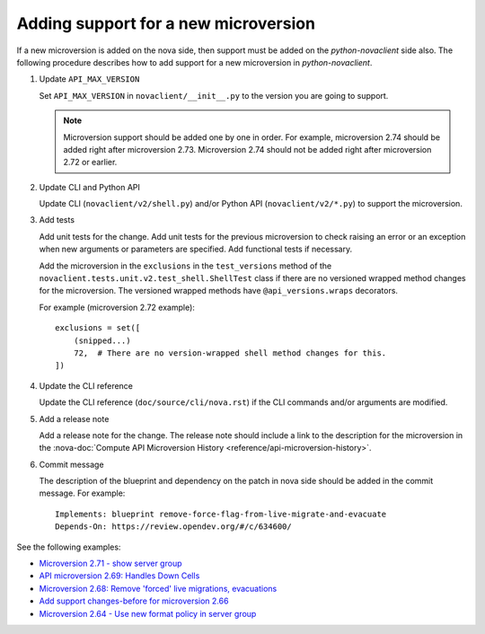 =====================================
Adding support for a new microversion
=====================================

If a new microversion is added on the nova side,
then support must be added on the *python-novaclient* side also.
The following procedure describes how to add support for a new microversion
in *python-novaclient*.

#. Update ``API_MAX_VERSION``

   Set ``API_MAX_VERSION`` in ``novaclient/__init__.py`` to the version
   you are going to support.

   .. note::

     Microversion support should be added one by one in order.
     For example, microversion 2.74 should be added right after
     microversion 2.73. Microversion 2.74 should not be added right
     after microversion 2.72 or earlier.

#. Update CLI and Python API

   Update CLI (``novaclient/v2/shell.py``) and/or Python API
   (``novaclient/v2/*.py``) to support the microversion.

#. Add tests

   Add unit tests for the change. Add unit tests for the previous microversion
   to check raising an error or an exception when new arguments or parameters
   are specified. Add functional tests if necessary.

   Add the microversion in the ``exclusions`` in the ``test_versions``
   method of the ``novaclient.tests.unit.v2.test_shell.ShellTest`` class
   if there are no versioned wrapped method changes for the microversion.
   The versioned wrapped methods have ``@api_versions.wraps`` decorators.

   For example (microversion 2.72 example)::

     exclusions = set([
         (snipped...)
         72,  # There are no version-wrapped shell method changes for this.
     ])

#. Update the CLI reference

   Update the CLI reference (``doc/source/cli/nova.rst``)
   if the CLI commands and/or arguments are modified.

#. Add a release note

   Add a release note for the change. The release note should include a link
   to the description for the microversion in the
   :nova-doc:`Compute API Microversion History
   <reference/api-microversion-history>`.

#. Commit message

   The description of the blueprint and dependency on the patch in nova side
   should be added in the commit message. For example::

     Implements: blueprint remove-force-flag-from-live-migrate-and-evacuate
     Depends-On: https://review.opendev.org/#/c/634600/

See the following examples:

- `Microversion 2.71 - show server group <https://review.opendev.org/#/c/640657/>`_
- `API microversion 2.69: Handles Down Cells <https://review.opendev.org/#/c/579563/>`_
- `Microversion 2.68: Remove 'forced' live migrations, evacuations <https://review.opendev.org/#/c/635131/>`_
- `Add support changes-before for microversion 2.66 <https://review.opendev.org/#/c/603549/>`_
- `Microversion 2.64 - Use new format policy in server group <https://review.opendev.org/#/c/578261/>`_
